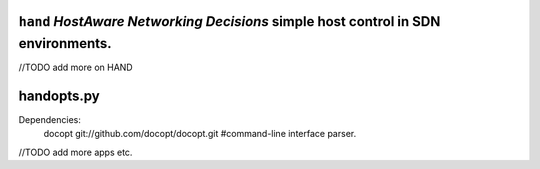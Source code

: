 ``hand`` *HostAware Networking Decisions* simple host control in SDN environments.
==================================================================================


//TODO add more on HAND


handopts.py
===========

Dependencies: 
        docopt  git://github.com/docopt/docopt.git #command-line interface parser.



//TODO add more apps etc.
